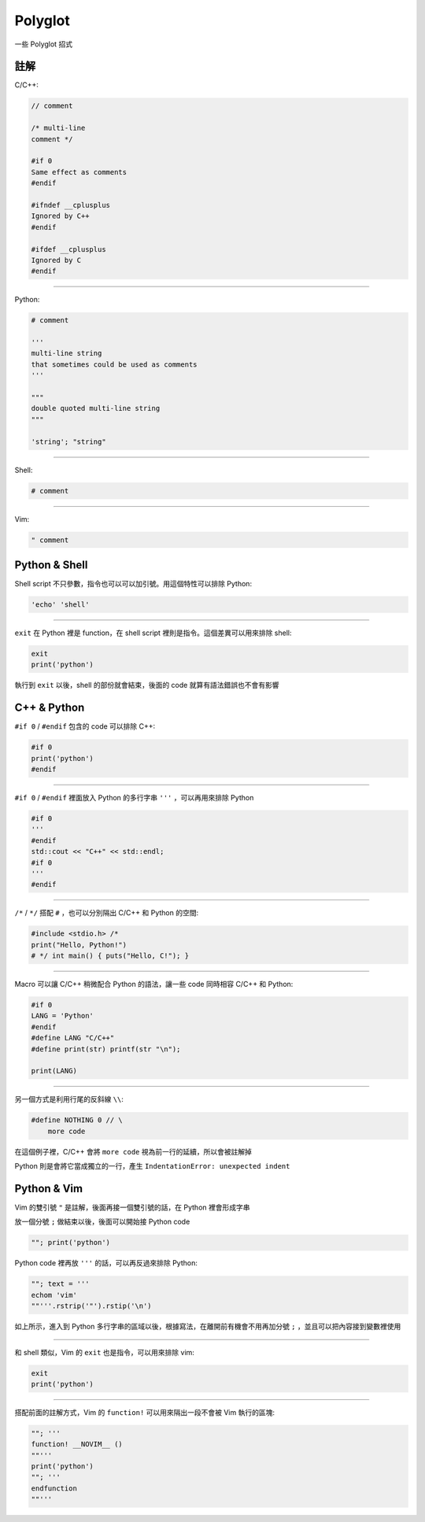 ===============================================================================
Polyglot
===============================================================================

一些 Polyglot 招式


註解
-----------------------------------------------------------------------------
C/C++:

.. code:: cpp

  // comment

  /* multi-line
  comment */

  #if 0
  Same effect as comments
  #endif

  #ifndef __cplusplus
  Ignored by C++
  #endif

  #ifdef __cplusplus
  Ignored by C
  #endif

--------

Python:

.. code:: python

  # comment

  '''
  multi-line string
  that sometimes could be used as comments
  '''

  """
  double quoted multi-line string
  """

  'string'; "string"

--------

Shell:

.. code:: shell

  # comment

--------

Vim:

.. code:: vim

  " comment


Python & Shell
-----------------------------------------------------------------------------
Shell script 不只參數，指令也可以可以加引號。用這個特性可以排除 Python:

.. code:: shell

  'echo' 'shell'

--------

``exit`` 在 Python 裡是 function，在 shell script 裡則是指令。這個差異可以用來排除 shell:

.. code:: python

  exit
  print('python')

執行到 ``exit`` 以後，shell 的部份就會結束，後面的 code 就算有語法錯誤也不會有影響


C++ & Python
-----------------------------------------------------------------------------
``#if 0`` / ``#endif`` 包含的 code 可以排除 C++:

.. code:: python

  #if 0
  print('python')
  #endif

--------

``#if 0`` / ``#endif`` 裡面放入 Python 的多行字串 ``'''`` ，可以再用來排除 Python

.. code:: cpp

  #if 0
  '''
  #endif
  std::cout << "C++" << std::endl;
  #if 0
  '''
  #endif

--------

``/*`` / ``*/`` 搭配 ``#`` ，也可以分別隔出 C/C++ 和 Python 的空間:

.. code:: python

   #include <stdio.h> /*
   print("Hello, Python!")
   # */ int main() { puts("Hello, C!"); }

--------

Macro 可以讓 C/C++ 稍微配合 Python 的語法，讓一些 code 同時相容 C/C++ 和 Python:

.. code:: cpp

  #if 0
  LANG = 'Python'
  #endif
  #define LANG "C/C++"
  #define print(str) printf(str "\n");

  print(LANG)

--------

另一個方式是利用行尾的反斜線 ``\\``:

.. code:: python

  #define NOTHING 0 // \
      more code

在這個例子裡，C/C++ 會將 ``more code`` 視為前一行的延續，所以會被註解掉

Python 則是會將它當成獨立的一行，產生 ``IndentationError: unexpected indent``


Python & Vim
-----------------------------------------------------------------------------
Vim 的雙引號 ``"`` 是註解，後面再接一個雙引號的話，在 Python 裡會形成字串

放一個分號 ``;`` 做結束以後，後面可以開始接 Python code

.. code:: vim

  ""; print('python')

Python code 裡再放 ``'''`` 的話，可以再反過來排除 Python:

.. code:: vim

  ""; text = '''
  echom 'vim'
  ""'''.rstrip('"').rstip('\n')

如上所示，進入到 Python 多行字串的區域以後，根據寫法，在離開前有機會不用再加分號
``;`` ，並且可以把內容接到變數裡使用

--------

和 shell 類似，Vim 的 ``exit`` 也是指令，可以用來排除 vim:

.. code:: vim

  exit
  print('python')

--------

搭配前面的註解方式，Vim 的 ``function!`` 可以用來隔出一段不會被 Vim 執行的區塊:

.. code:: vim

  ""; '''
  function! __NOVIM__ ()
  ""'''
  print('python')
  ""; '''
  endfunction
  ""'''
